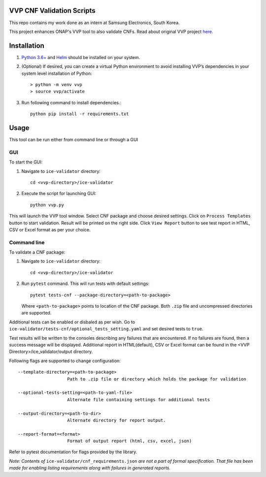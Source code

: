 VVP CNF Validation Scripts
======================

This repo contains my work done as an intern at Samsung Electronics, South Korea.

This project enhances ONAP's VVP tool to also validate CNFs.
Read about original VVP project `here <https://docs.onap.org/projects/onap-vvp-documentation/en/latest/>`__.

Installation
============

#. `Python 3.6+ <https://www.python.org/downloads/>`__ and `Helm <https://helm.sh/docs/intro/install/>`__ should be installed on your system.
#. (Optional) If desired, you can create a virtual Python environment to avoid installing VVP’s dependencies in your system level installation of Python::

    > python -m venv vvp
    > source vvp/activate
  
#. Run following command to install dependencies.::
  
    python pip install -r requirements.txt

Usage
=====
This tool can be run either from command line or through a GUI

GUI
###
To start the GUI:

#. Navigate to ``ice-validator`` directory::
    
    cd <vvp-directory>/ice-validator
   
#. Execute the script for launching GUI::
  
    python vvp.py

This will launch the VVP tool window. Select CNF package and choose desired settings.
Click on ``Process Templates`` button to start validation. Result will be printed on the right side. Click ``View Report`` button to see test report in HTML, CSV or Excel format as per your choice.

Command line
#########
To validate a CNF package:

#. Navigate to ``ice-validator`` directory::
    
    cd <vvp-directory>/ice-validator

#. Run ``pytest`` command. This will run tests with default settings::
    
    pytest tests-cnf --package-directory=<path-to-package>
   
   Where ``<path-to-package>`` points to location of the CNF package. Both ``.zip`` file and uncompressed directories are supported.

Additional tests can be enabled or disbaled as per wish. Go to ``ice-validator/tests-cnf/optional_tests_setting.yaml`` and set desired tests to ``true``.

Test results will be written to the consoles describing any failures that are encountered. If no failures are found, then a success message will be displayed. Additional report in HTML(default), CSV or Excel format can be found in the <VVP Directory>/ice_validator/output directory.

Following flags are supported to change configuration: ::
   
   --template-directory=<path-to-package>
                      Path to .zip file or directory which holds the package for validation
   
   --optional-tests-setting=<path-to-yaml-file>
                      Alternate file containing settings for additional tests
   
   --output-directory=<path-to-dir>
                      Alternate directory for report output.
   
   --report-format=<format>
                      Format of output report (html, csv, excel, json)
                      
Refer to pytest documentation for flags provided by the library.

*Note: Contents of* ``ice-validator/cnf_requirements.json`` *are not a part of formal specification. That file has been made for enabling listing requirements along with failures in generated reports.*